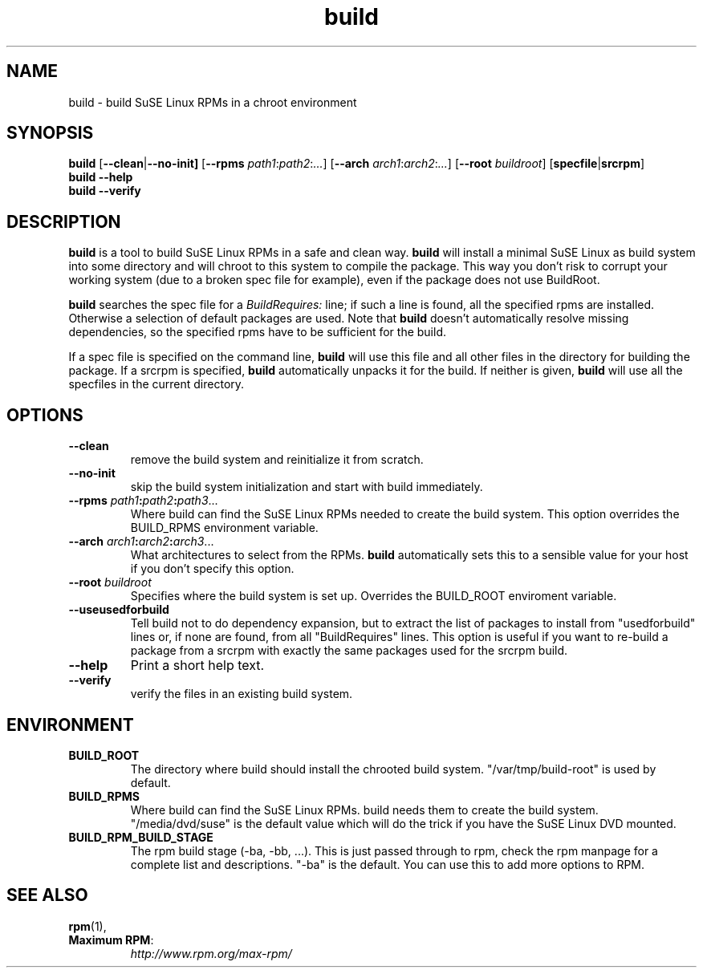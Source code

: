 .TH build 1 "(c) 1997-2005 SuSE Linux AG Nuernberg, Germany"
.SH NAME
build \- build SuSE Linux RPMs in a chroot environment
.SH SYNOPSIS
.B build
.RB [ --clean | --no-init]
.RB [ --rpms
.IR path1 : path2 : ... ]
.RB [ --arch
.IR arch1 : arch2 : ... ]
.RB [ --root
.IR buildroot ]
.RB [ specfile | srcrpm ]
.br
.B build
.B --help
.br
.B build
.B --verify
.SH DESCRIPTION
\fBbuild\fR is a tool to build SuSE Linux RPMs in a safe and clean way.
.B build
will install a minimal SuSE Linux as build system into some directory
and will chroot to this system to compile the package.
This way you don't risk to corrupt your working system (due to a broken spec
file for example), even if the package does not use BuildRoot.

.B build
searches the spec file for a
.I BuildRequires:
line; if such a line is found, all the specified rpms are installed.
Otherwise a selection of default packages are used. Note that
.B build
doesn't automatically resolve missing dependencies, so the specified
rpms have to be sufficient for the build.
.P
If a spec file is specified on the command line,
.B build
will use this file and all other files in the directory for building
the package. If a srcrpm is specified,
.B build
automatically unpacks it for the build.
If neither is given,
.B build
will use all the specfiles in the current directory.
.SH OPTIONS
.TP
.B --clean
remove the build system and reinitialize it from scratch.
.TP
.B --no-init
skip the build system initialization and start with build immediately.
.TP
.BI "\-\-rpms " path1 : path2 : path3\fR...\fP
Where build can find the SuSE Linux RPMs needed to create the
build system. This option overrides the BUILD_RPMS environment
variable.
.TP
.BI "\-\-arch " arch1 : arch2 : arch3\fR...\fP
What architectures to select from the RPMs.
.B build
automatically sets this to a sensible value for your host if you
don't specify this option.
.TP
.BI "\-\-root " buildroot
Specifies where the build system is set up. Overrides the
BUILD_ROOT enviroment variable.
.TP
.B "\-\-useusedforbuild"
Tell build not to do dependency expansion, but to extract the
list of packages to install from "usedforbuild" lines or, if none
are found, from all "BuildRequires" lines. This option is useful
if you want to re-build a package from a srcrpm with exactly the
same packages used for the srcrpm build.
.TP
.B --help
Print a short help text.
.TP
.B --verify
verify the files in an existing build system.
.SH ENVIRONMENT
.TP
.B BUILD_ROOT
The directory where build should install the chrooted build system.
"/var/tmp/build-root" is used by default.
.TP
.B BUILD_RPMS
Where build can find the SuSE Linux RPMs.  build needs them to create the
build system.  "/media/dvd/suse" is the default value which will do
the trick if you have the SuSE Linux DVD mounted.
.TP
.B BUILD_RPM_BUILD_STAGE
The rpm build stage (-ba, -bb, ...).  This is just passed through to
rpm, check the rpm manpage for a complete list and descriptions.
"-ba" is the default.
You can use this to add more options to RPM.

.SH SEE ALSO
.BR rpm (1),
.TP
.BR "Maximum RPM":
.I http://www.rpm.org/max-rpm/

